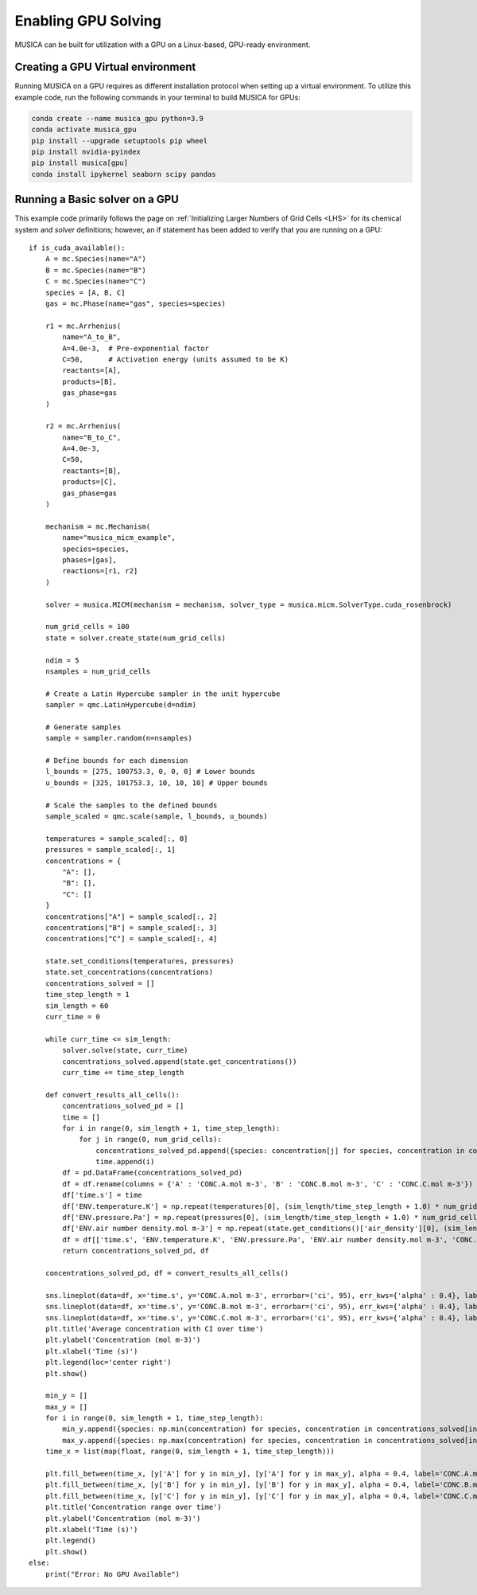 Enabling GPU Solving
====================
MUSICA can be built for utilization with a GPU on a Linux-based, GPU-ready environment.

Creating a GPU Virtual environment
-----------------------------------
Running MUSICA on a GPU requires as different installation protocol when setting up a virtual environment.
To utilize this example code, run the following commands in your terminal to build MUSICA for GPUs:

.. code-block:: console
    
    conda create --name musica_gpu python=3.9
    conda activate musica_gpu
    pip install --upgrade setuptools pip wheel
    pip install nvidia-pyindex
    pip install musica[gpu]
    conda install ipykernel seaborn scipy pandas

Running a Basic solver on a GPU
--------------------------------
This example code primarily follows the page on :ref:`Initializing Larger Numbers of Grid Cells <LHS>`
for its chemical system and `solver` definitions; however, an if statement has been added to verify that you
are running on a GPU::

    if is_cuda_available():
        A = mc.Species(name="A")
        B = mc.Species(name="B")
        C = mc.Species(name="C")
        species = [A, B, C]
        gas = mc.Phase(name="gas", species=species)

        r1 = mc.Arrhenius(
            name="A_to_B",
            A=4.0e-3,  # Pre-exponential factor
            C=50,      # Activation energy (units assumed to be K)
            reactants=[A],
            products=[B],
            gas_phase=gas
        )

        r2 = mc.Arrhenius(
            name="B_to_C",
            A=4.0e-3,
            C=50,
            reactants=[B],
            products=[C],
            gas_phase=gas
        )

        mechanism = mc.Mechanism(
            name="musica_micm_example",
            species=species,
            phases=[gas],
            reactions=[r1, r2]
        )

        solver = musica.MICM(mechanism = mechanism, solver_type = musica.micm.SolverType.cuda_rosenbrock)

        num_grid_cells = 100
        state = solver.create_state(num_grid_cells)

        ndim = 5
        nsamples = num_grid_cells

        # Create a Latin Hypercube sampler in the unit hypercube
        sampler = qmc.LatinHypercube(d=ndim)

        # Generate samples
        sample = sampler.random(n=nsamples)

        # Define bounds for each dimension
        l_bounds = [275, 100753.3, 0, 0, 0] # Lower bounds
        u_bounds = [325, 101753.3, 10, 10, 10] # Upper bounds

        # Scale the samples to the defined bounds
        sample_scaled = qmc.scale(sample, l_bounds, u_bounds)

        temperatures = sample_scaled[:, 0]
        pressures = sample_scaled[:, 1]
        concentrations = {
            "A": [],
            "B": [],
            "C": []
        }
        concentrations["A"] = sample_scaled[:, 2]
        concentrations["B"] = sample_scaled[:, 3]
        concentrations["C"] = sample_scaled[:, 4]

        state.set_conditions(temperatures, pressures)
        state.set_concentrations(concentrations)
        concentrations_solved = []
        time_step_length = 1
        sim_length = 60
        curr_time = 0

        while curr_time <= sim_length:
            solver.solve(state, curr_time)
            concentrations_solved.append(state.get_concentrations())
            curr_time += time_step_length

        def convert_results_all_cells():
            concentrations_solved_pd = []
            time = []
            for i in range(0, sim_length + 1, time_step_length):
                for j in range(0, num_grid_cells):
                    concentrations_solved_pd.append({species: concentration[j] for species, concentration in concentrations_solved[int(i/time_step_length)].items()})
                    time.append(i)
            df = pd.DataFrame(concentrations_solved_pd)
            df = df.rename(columns = {'A' : 'CONC.A.mol m-3', 'B' : 'CONC.B.mol m-3', 'C' : 'CONC.C.mol m-3'})
            df['time.s'] = time
            df['ENV.temperature.K'] = np.repeat(temperatures[0], (sim_length/time_step_length + 1.0) * num_grid_cells)
            df['ENV.pressure.Pa'] = np.repeat(pressures[0], (sim_length/time_step_length + 1.0) * num_grid_cells)
            df['ENV.air number density.mol m-3'] = np.repeat(state.get_conditions()['air_density'][0], (sim_length/time_step_length + 1.0) * num_grid_cells)
            df = df[['time.s', 'ENV.temperature.K', 'ENV.pressure.Pa', 'ENV.air number density.mol m-3', 'CONC.A.mol m-3', 'CONC.B.mol m-3', 'CONC.C.mol m-3']]
            return concentrations_solved_pd, df

        concentrations_solved_pd, df = convert_results_all_cells()

        sns.lineplot(data=df, x='time.s', y='CONC.A.mol m-3', errorbar=('ci', 95), err_kws={'alpha' : 0.4}, label='CONC.A.mol m-3')
        sns.lineplot(data=df, x='time.s', y='CONC.B.mol m-3', errorbar=('ci', 95), err_kws={'alpha' : 0.4}, label='CONC.B.mol m-3')
        sns.lineplot(data=df, x='time.s', y='CONC.C.mol m-3', errorbar=('ci', 95), err_kws={'alpha' : 0.4}, label='CONC.C.mol m-3')
        plt.title('Average concentration with CI over time')
        plt.ylabel('Concentration (mol m-3)')
        plt.xlabel('Time (s)')
        plt.legend(loc='center right')
        plt.show()

        min_y = []
        max_y = []
        for i in range(0, sim_length + 1, time_step_length):
            min_y.append({species: np.min(concentration) for species, concentration in concentrations_solved[int(i/time_step_length)].items()})
            max_y.append({species: np.max(concentration) for species, concentration in concentrations_solved[int(i/time_step_length)].items()})
        time_x = list(map(float, range(0, sim_length + 1, time_step_length)))

        plt.fill_between(time_x, [y['A'] for y in min_y], [y['A'] for y in max_y], alpha = 0.4, label='CONC.A.mol m-3')
        plt.fill_between(time_x, [y['B'] for y in min_y], [y['B'] for y in max_y], alpha = 0.4, label='CONC.B.mol m-3')
        plt.fill_between(time_x, [y['C'] for y in min_y], [y['C'] for y in max_y], alpha = 0.4, label='CONC.C.mol m-3')
        plt.title('Concentration range over time')
        plt.ylabel('Concentration (mol m-3)')
        plt.xlabel('Time (s)')
        plt.legend()
        plt.show()
    else:
        print("Error: No GPU Available")
